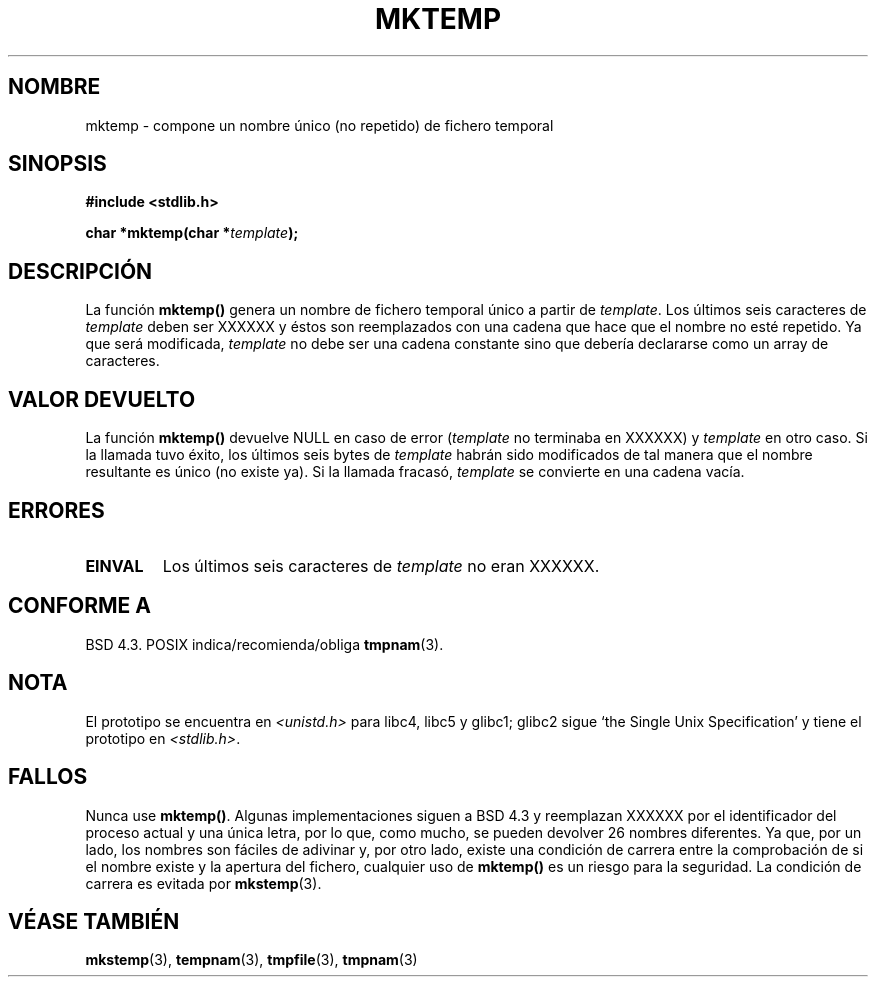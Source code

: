 .\" Oye Emacs! este fichero es un fuente -*- nroff -*- .
.\"
.\" Copyright (C) 1993 David Metcalfe (david@prism.demon.co.uk)
.\"
.\" Se autoriza hacer y distribuir copias literales de este manual siempre
.\" que el aviso de copyright y este aviso de autorización se preserven en
.\" todas las copias.
.\"
.\" Se autoriza copiar y distribuir versiones modificadas de este manual
.\" bajo las condiciones para copiar literalmente, siempre que todo el trabajo
.\" resultante sea distribuido bajo los términos de un aviso de autorización
.\" idéntico a éste.
.\"
.\" Ya que el kernel y las bibliotecas de Linux están cambiando
.\" constantemente, esta página de manual puede ser incorrecta u obsoleta.
.\" El(Los) autor(es) no asumen ninguna responsabilidad de los errores u
.\" omisiones, o de los daños resultantes del uso de la información contenida
.\" aquí. El(Los) autor(es) pueden no haber tomado el mismo nivel de cuidado en
.\" la producción de este manual, que es licenciado gratuitamente, como el que
.\" podrían haber tomado trabajando profesionalmente.
.\"
.\" Las versiones procesadas o tratadas de este manual que no se acompañen
.\" con los fuentes deben reconocer el copyright y los autores de este trabajo.
.\"
.\" Referencias consultadas:
.\"     Código fuente de la libc de Linux
.\"     Guía del Programador _POSIX de Lewine (O'Reilly & Associates, 1991)
.\"     páginas 'man' de 386BSD
.\" Modificado el Sábado 24 de Julio de 1993 a las 18:48:06 por Rik Faith (faith@cs.unc.edu)
.\" Modificado el Viernes 23 de Junio de 1995 a las 01:26:34 por Andries Brouwer (aeb@cwi.nl)
.\" (sugerido por Scott Burkett <scottb@IntNet.net>)
.\" Modificado el domingo 28 de marzo de 1999 por Andries Brouwer (aeb@cwi.nl)
.\" Traducción revisada el martes 6 de abril de 1999 por
.\" 	Juan Piernas Cánovas <piernas@ditec.um.es>
.\" Traducción revisada por Miguel Pérez Ibars <mpi79470@alu.um.es> el 29-marzo-2005
.\"
.TH MKTEMP 3  "3 Abril 1993" "GNU" "Manual del Programador de Linux"
.SH NOMBRE
mktemp \- compone un nombre único (no repetido) de fichero temporal
.SH SINOPSIS
.nf
.B #include <stdlib.h>
.sp
.BI "char *mktemp(char *" template );
.fi
.SH DESCRIPCIÓN
La función \fBmktemp()\fP genera un nombre de fichero temporal único
a partir de \fItemplate\fP.  Los últimos seis caracteres de \fItemplate\fP
deben ser XXXXXX y éstos son reemplazados con una cadena que hace que el
nombre no esté repetido. Ya que será modificada,
.I template
no debe ser una cadena constante sino que debería declararse como un array
de caracteres.
.SH "VALOR DEVUELTO"
La función \fBmktemp()\fP devuelve NULL en caso de error (\fItemplate\fP no
terminaba en XXXXXX) y \fItemplate\fP en otro caso.
Si la llamada tuvo éxito, los últimos seis bytes de \fItemplate\fP habrán
sido modificados de tal manera que el nombre resultante es único (no existe
ya). Si la llamada fracasó, \fItemplate\fP se convierte en una cadena vacía.
.SH "ERRORES"
.TP
.B EINVAL
Los últimos seis caracteres de \fItemplate\fP no eran XXXXXX.
.SH "CONFORME A"
BSD 4.3. POSIX indica/recomienda/obliga 
.BR tmpnam (3).
.SH NOTA
El prototipo se encuentra en
.I <unistd.h>
para libc4, libc5 y glibc1; glibc2 sigue `the Single Unix Specification'
y tiene el prototipo en
.IR <stdlib.h> .
.SH FALLOS
Nunca use \fBmktemp()\fP. Algunas implementaciones siguen a BSD 4.3 y
reemplazan XXXXXX por el identificador del proceso actual y una única letra,
por lo que, como mucho, se pueden devolver 26 nombres diferentes.
Ya que, por un lado, los nombres son fáciles de adivinar y, por otro lado,
existe una condición de carrera entre la comprobación de si el nombre existe
y la apertura del fichero, cualquier uso de \fBmktemp()\fP es un riesgo para
la seguridad. La condición de carrera es evitada por
.BR mkstemp (3).
.SH "VÉASE TAMBIÉN"
.BR mkstemp (3),
.BR tempnam (3),
.BR tmpfile (3),
.BR tmpnam (3)
